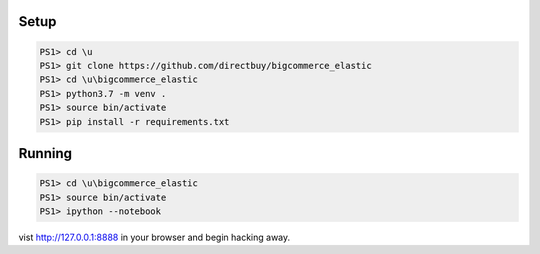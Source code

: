 Setup
=====

.. code:: powershell

    PS1> cd \u
    PS1> git clone https://github.com/directbuy/bigcommerce_elastic
    PS1> cd \u\bigcommerce_elastic
    PS1> python3.7 -m venv .
    PS1> source bin/activate
    PS1> pip install -r requirements.txt


Running
=======

.. code:: powershell

    PS1> cd \u\bigcommerce_elastic
    PS1> source bin/activate
    PS1> ipython --notebook

vist http://127.0.0.1:8888 in your browser and begin hacking away.
